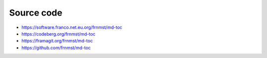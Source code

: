 Source code
===========

- https://software.franco.net.eu.org/frnmst/md-toc
- https://codeberg.org/frnmst/md-toc
- https://framagit.org/frnmst/md-toc
- https://github.com/frnmst/md-toc
